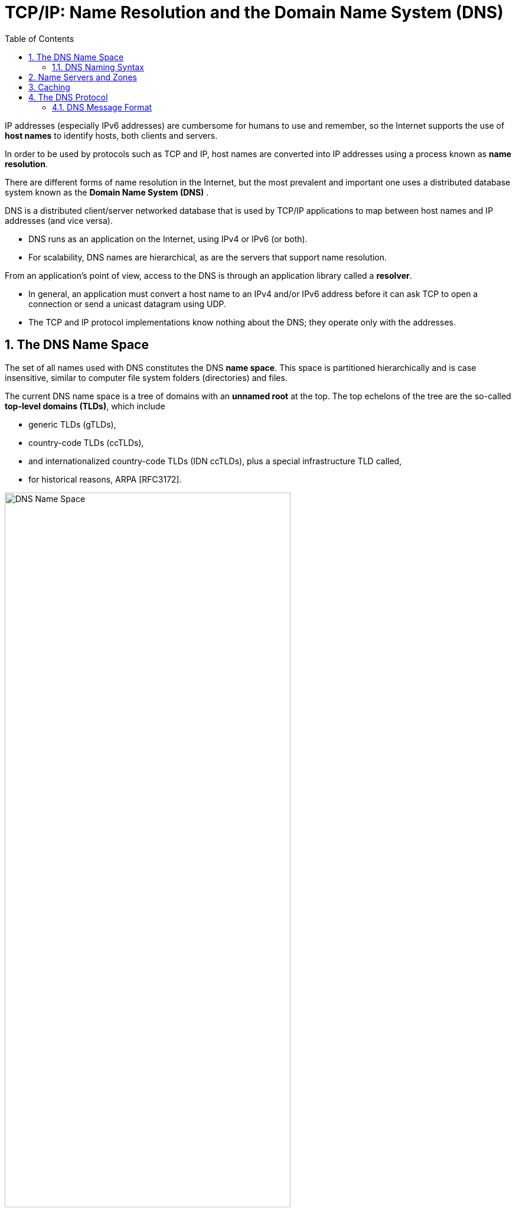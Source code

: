 = TCP/IP: Name Resolution and the Domain Name System (DNS)
:page-layout: post
:page-categories: ['networking']
:page-tags: ['networking', 'dns']
:page-date: 2022-12-09 09:35:45 +0800
:page-revdate: 2022-12-09 09:35:45 +0800
:toc: premable
:sectnums:

IP addresses (especially IPv6 addresses) are cumbersome for humans to use and remember, so the Internet supports the use of *host names* to identify hosts, both clients and servers.

In order to be used by protocols such as TCP and IP, host names are converted into IP addresses using a process known as *name resolution*.

There are different forms of name resolution in the Internet, but the most prevalent and important one uses a distributed database system known as the *Domain Name System (DNS)* .

DNS is a distributed client/server networked database that is used by TCP/IP applications to map between host names and IP addresses (and vice versa).

* DNS runs as an application on the Internet, using IPv4 or IPv6 (or both).
* For scalability, DNS names are hierarchical, as are the servers that support name resolution.

From an application's point of view, access to the DNS is through an application library called a *resolver*.

* In general, an application must convert a host name to an IPv4 and/or IPv6 address before it can ask TCP to open a connection or send a unicast datagram using UDP.
* The TCP and IP protocol implementations know nothing about the DNS; they operate only with the addresses.

== The DNS Name Space

The set of all names used with DNS constitutes the DNS *name space*. This space is partitioned hierarchically and is case insensitive, similar to computer file system folders (directories) and files.

The current DNS name space is a tree of domains with an *unnamed root* at the top. The top echelons of the tree are the so-called *top-level domains (TLDs)*, which include

* generic TLDs (gTLDs),
* country-code TLDs (ccTLDs),
* and internationalized country-code TLDs (IDN ccTLDs), plus a special infrastructure TLD called,
* for historical reasons, ARPA [RFC3172].

.The DNS name space forms a hierarchy with an unnamed root at the top. The top-level domains (TLDs) include generic TLDs (gTLDs), country-code TLDs (ccTLDs), internationalized TLDs (IDN ccTLDs), and a special infrastructure TLD called _ARPA_.
image::/assets/tcp-ip/name-resolution-and-the-domain-name-system/dns-name-space.png[DNS Name Space,75%,75%]

=== DNS Naming Syntax

The names below a TLD in the DNS name tree are further partitioned into groups known as *subdomains*. This is very common practice, especially for the ccTLDs.

For example, the site _www.ci.manhattan-beach.ca.us_ is the site of Manhattan Beach, California's, city government in the United States, also known as *fully qualified domain names* (FQDNs).

* FQDNs are sometimes written more formally with a trailing period (e.g., _mit.edu._).
* The trailing period indicates that the name is complete; no additional information should be added to the name when performing a name resolution.

In contrast to the FQDN, an *unqualified domain name*, which is used in combination with a default domain or domain search list set during system configuration, has one or more strings appended to the end.

* When a system is configured, it is typically assigned a default domain extension and search list using DHCP (or, less commonly, the RDNSS and DNSSL RA options).
+
For example, the default domain _cs.berkeley.edu_ might be configured in systems at the computer science department at UC Berkeley.
+
If a user on one of these machines types in the name _vangogh_, the local resolver software converts this name to the FQDN _vangogh.cs.berkeley.edu._ before invoking a resolver to determine vangogh's IP address.

A domain name consists of a sequence of *labels* separated by periods.

* The name represents a location in the name hierarchy, where the period is the hierarchy delimiter and descending down the tree takes place from right to left in the name.

* Each label can be up to 63 characters long, and an entire FQDN is limited to at most 255 (1-byte) characters.

The hierarchical structure of the DNS name space allows different administrative authorities to manage different parts of the name space. For example,

* creating a new DNS name of the form _elevator.cs.berkeley.edu_ would likely require dealing with the owner of the _cs.berkeley.edu_ subdomain only.
* The berkeley _.edu_ and _edu_ portions of the name space would not require alteration, so the owners of those would not need to be bothered.
* This feature of DNS is one key aspect of its _scalability_.

== Name Servers and Zones

Management responsibility for portions of the DNS name space is assigned to individuals or organizations.

* The active DNS name space (domains) is supposed to arrange for at least two *name servers* or *DNS servers* to hold information about the name space so that users of the Internet can perform queries on the names.
* The collection of servers forms the DNS (service) itself, a distributed system whose primary job is to provide name-to-address mappings.

The unit of administrative delegation, in the language of DNS servers, is called a *zone*.

* A zone is a subtree of the DNS name space that can be administered separately from other zones.

* Every domain name exists within some zone, even the TLDs that exist in the *root zone*.

* Whenever a new record is added to a zone, the DNS administrator for the zone allocates a name and additional information (usually an IP address) for the new entry and enters these into the name server's database.

A DNS server can contain information for more than one zone.

* At any hierarchical change point in a domain name (i.e., wherever a period appears), a different zone and containing server may be accessed to provide information for the name. This is called a *delegation*.

* Each zone has a designated owner or responsible party who is given authority to manage the names, addresses, and subordinate zones, also the name servers that contain the zone's database(s) within the zone.

Zone information is supposed to exist in at least two places, implying that there should be at least two servers containing information for each zone.

* This is for redundancy; if one server is not functioning properly, at least one other server is available.

* All of these servers contain identical information about a zone.

* Typically, among the servers, a *primary server* contains the zone database in a disk file, and one or more *secondary servers* obtain copies of the database in its entirety from the primary using a process called a *zone transfer*.

== Caching

Name servers contain information such as name-to-IP-address mappings that may be obtained from three sources.

* The name server obtains the information directly from the zone database,
+
The server is said to contain authoritative information about the zone and may be called an *authoritative server* for the zone. Such servers are identified by name within the zone information.
* as the result of a zone transfer (e.g., for a slave server),
* or from another server in the course of processing a resolution.

Most name servers (except some of the root and TLD servers) also *cache* zone information they learn, up to a time limit called the *time to live* (TTL). They use this cached information to answer queries.

* Doing so can greatly decrease the amount of DNS message traffic that would otherwise be carried on the Internet.

* When answering a query, a server indicates whether the information it is returning has been derived from its cache or from its authoritative copy of the zone.

* When cached information is returned, it is common for a server to also include the domain names of the name servers that can be contacted to retrieve authoritative information about the corresponding zone.

It is worth mentioning that caching is applied both for successful resolutions and for unsuccessful resolutions (called *negative caching*).

* If a request for a particular domain name fails to return a record, this fact is also cached.
* Doing so can help to reduce Internet traffic when errant applications repeatedly make requests for names that do not exist.
* Negative caching was changed from optional to mandatory by [RFC2308].

In some network configurations (e.g., those using older UNIX-compatible systems), the cache is maintained in a nearby name server, not in the resolvers resident in the clients.

* Placing the cache in the server allows any hosts on the LAN that use the nearby server to benefit from the server's cache but implies a small delay in accessing the cache over the local network.

* In Windows and more recent systems (e.g., Linux), the client can maintain a cache, and it is made available to all applications running on the same system.
+
In Windows, this happens by default, and in Linux, it is a service that can be enabled or disabled.

* On Windows, the local system's cache parameters may be modified by editing the following registry entry:
+
[source,text]
HKLM\SYSTEM\CurrentControlSet\Services\DNSCache\Parameters
+
The DWORD value _MaxNegativeCacheTtl_ gives the maximum number of seconds that a negative DNS result remains in the resolver cache.
+
The DWORD value _MaxCacheTtl_ gives the maximum number of seconds that a DNS record may remain in the resolver cache.
+
If this value is less than the _TTL_ of a received DNS record, the lesser value controls how long the record remains in cache.
+
These two registry keys do not exist by default, so they must be created in order to be used.

* In Linux and other systems that support it, the _Name Service Caching Daemon_ (NSCD) provides a client-side caching capability.
+
It is controlled by the _/etc/nscd.conf_ file that can indicate which types of resolutions (for DNS and some other services) are cached, along with some cache parameters such as _TTL_ settings.
+
In addition, the file _/etc/nsswitch.conf_ controls how name resolution for applications takes place. Among other things, it can control whether local files, the DNS protocol, and/or NSCD is employed for mappings.

== The DNS Protocol

The DNS protocol consists of two main parts:

* a query/response protocol used for performing queries against the DNS for particular names,
* and another protocol for name servers to exchange database records (zone transfers).
* It also has a way to notify secondary servers that the zone database has evolved and a zone transfer is necessary (DNS Notify), and a way to dynamically update the zone (dynamic updates).

DNS query/response operations are supported over the distributed DNS infrastructure consisting of

* servers deployed locally at each site or ISP,

* and a special set of *root servers*,

* also a special set of *generic top-level domain servers* used for scaling some of the larger gTLDs.

.A typical recursive DNS query for `EXAMPLE.COM` from `A.HOME` involves up to ten messages. The local recursive server (`GW.HOME` here) uses a DNS server provided by its ISP. That server, in turn, uses an Internet root name server and a gTLD server (for `COM` and `NET` TLDs) to find the name server for the `EXAMPLE.COM` domain. That name server (`A.IANA-SERVERS.NET` here) provides the required IP address for the host `EXAMPLE.COM`. All of the recursive servers cache any information learned for later use.
image::/assets/tcp-ip/name-resolution-and-the-domain-name-system/dns-recursive-query-example-com.png[DNS resurcive query,75%,75%]

Here, we have a laptop called _A.HOME_ residing nearby the DNS server _GW.HOME_. The domain _HOME_ is private, so it is not known to the Internet—only locally at the user's residence.

When _A.HOME_ wishes to connect to the host _EXAMPLE.COM_, it must determine the IP address of _EXAMPLE.COM_.

. Assuming it does not know this address already, the resolver software on _A.HOME_ first makes a request to its local name server, _GW.HOME_, to convert the name _EXAMPLE.COM_ into an address and constitutes _message 1_.

. If _GW.HOME_ does not already know the IP address for _EXAMPLE.COM_ or the name servers for either the _EXAMPLE.COM_ domain or the _COM TLD_, it forwards the request to another DNS server (called *recursion*). In this case, a request (_message 2_) goes to an ISP-provided DNS server. 

. Assuming that this server also does not know the required address or other information, it contacts one of the root name servers (_message 3_).

. The root servers are not recursive, so they do not process the request further but instead return the information required to contact a name server for the _COM TLD_.
+
For example, it might return the name _A.GTLD-SERVERS.NET_ and one or more of its IP addresses (_message 4_).

. With this information, the ISP-provided server contacts the gTLD server (_message 5_) and discovers the name and IP addresses of the name servers for the domain _EXAMPLE.COM_ (_message 6_). In this case, one of the servers is _A.IANA-SERVERS.NET_.

. Given the correct server for the domain, the ISP-provided server contacts the appropriate server (_message 7_), which responds with the requested IP address (_message 8_).

. At this point, the ISP-provided server can respond to _GW.HOME_ with the required information (_message 9_).

. _GW.HOME_ is now able to complete the initial query and responds to the client with the desired IPv4 and/or IPv6 address(es) (_message 10_).

From the perspective of _A.HOME_, the local name server was able to perform the request.

However, what really happened is a *recursive query*, where the _GW.HOME_ and ISP-provided servers in turn made additional DNS requests to satisfy _A.HOME_'s query.

* In general, most name servers perform recursive queries such as this.

* The notable exceptions are the root servers and other TLD servers that do not perform recursive queries.

=== DNS Message Format

There is one basic DNS message format [RFC6195] used for all DNS operations (queries, responses, zone transfers, notifications, and dynamic updates).

The basic DNS message begins with a fixed 12-byte header followed by four variable-length *sections*:

* questions (or queries),
* answers,
* authority records,
* and additional records.

All but the first section contain one or more *resource records* (RRs). The question section contains a data item that is very close in structure to an RR. RRs can be cached; questions are not.

.The DNS message format has a fixed 12-byte header. The entire message is usually carried in a UDP/IPv4 datagram and limited to 512 bytes. DNS UPDATE (DNS with dynamic updates) uses the field names _ZOCOUNT_, _PRCOUNT_, _UPCOUNT_, and _ADCOUNT_. A special extension format (called EDNS0) allows messages to be larger than 512 bytes, which is required for DNSSEC.
image::/assets/tcp-ip/name-resolution-and-the-domain-name-system/dns-message-format.png[DNS Message format,55%,55%]

In the fixed-length header, the _Transaction ID_ field is set by the client and returned by the server. It lets the client match responses to requests.

The second 16-bit word includes a number of flags and other subfields.

* Beginning from the left-most bit, _QR_ is a 1-bit field: 0 means the message is a query; 1 means it is a response.

* The next is the _OpCode_, a 4-bit field.
+
The normal value is 0 (a standard query) for requests and responses.
+
Other values are: 4 (notify), and 5 (update).
+
Other values (1–3) are deprecated or never seen in operational use.

* Next is the _AA_ bit field that indicates an "authoritative answer" (as opposed to a cached answer).

* _TC_ is a 1-bit field that means "truncated."
+
With UDP, this flag being set means that the total size of the reply exceeded 512 bytes, and only the first 512 bytes of the reply were returned.

* _RD_ is a bit field that means "recursion desired."
+
It can be set in a query and is then returned in the response. It tells the server to perform a recursive query.
+
If the bit is not set, and the requested name server does not have an authoritative answer, the requested name server returns a list of other name servers to contact for the answer. At this point, the overall query may be continued by contacting the list of other name servers. This is called an *iterative query*.

* _RA_ is a bit field that means "recursion available."
+
This bit is set in the response if the server supports recursion.
+
Root servers generally do not support recursion, thereby forcing clients to perform iterative queries to complete name resolution.

* The _Z_ bit field must be 0 for now but is reserved for future use.

* The _AD_ bit field is set to true if the contained information is authenticated, and the _CD_ bit is set to true if security checking is disabled.

* The _Response Code_ (or _RCODE_) field is a 4-bit field with the return code whose possible values are given in [DNSPARAM].
+
The common values include 0 (no error) and 3 (name error or "nonexistent domain", written as _NXDOMAIN_).
+
A name error is returned only from an authoritative name server and means that the domain name specified in the query does not exist.

* The next four fields are 16 bits in size and specify the number of entries in the question, answer, authority, and additional information sections that complete the DNS message.
+
For a query, the number of questions is normally 1 and the other three counts are 0. For a reply, the number of answers is at least 1.
+
Questions have a name, type, and class.
+
All of the other sections contain zero or more RRs. RRs contain a name, type, and class information, but also the TTL value that controls how long the data can be cached.

[source,console]
----
x@node-0:~$ dig @8.8.8.8 +trace +question cs.berkeley.edu A

; <<>> DiG 9.16.33-Debian <<>> @8.8.8.8 +trace +question cs.berkeley.edu A
; (1 server found)
;; global options: +cmd
;.				IN	NS
.			86915	IN	NS	a.root-servers.net.
.			86915	IN	NS	b.root-servers.net.
.			86915	IN	NS	c.root-servers.net.
.			86915	IN	NS	d.root-servers.net.
.			86915	IN	NS	e.root-servers.net.
.			86915	IN	NS	f.root-servers.net.
.			86915	IN	NS	g.root-servers.net.
.			86915	IN	NS	h.root-servers.net.
.			86915	IN	NS	i.root-servers.net.
.			86915	IN	NS	j.root-servers.net.
.			86915	IN	NS	k.root-servers.net.
.			86915	IN	NS	l.root-servers.net.
.			86915	IN	NS	m.root-servers.net.
.			86915	IN	RRSIG	NS 8 0 518400 20221222050000 20221209040000 18733 . ponJYUxKKcFVganWIWR+LMy2uEOTCzWYKn2sKCsx6SWi+IzxTTeOz04j 4f2uQfF6gxAkN5eJFLyFcudyAgL2LCXyvqHinEOXQUJG0++/dEZ7o24N Zm9PNAeC1ByWA+DWA+EFfGyUmVju8FqDtE8WGWVycqEdOiTMGSh5sjp+ X8RQPd+6ZSBJQwC+UeAF1Vxi6QGqoDmFlfdro0gAZPXQWDDcqh47/ZFc luiqPZH0P610fYlEjVtDlJXzPCymkLbsJZAKtnC6/eVDFBgLEcb4P4ff FcU53mmCvzEArkBIkcM13OHeHEH9kvdGs/nJJsmGieqVaw+bchyno4ZT vA90eQ==
;; Received 525 bytes from 8.8.8.8#53(8.8.8.8) in 67 ms

;cs.berkeley.edu.		IN	A
edu.			172800	IN	NS	a.edu-servers.net.
edu.			172800	IN	NS	b.edu-servers.net.
edu.			172800	IN	NS	c.edu-servers.net.
edu.			172800	IN	NS	d.edu-servers.net.
edu.			172800	IN	NS	e.edu-servers.net.
edu.			172800	IN	NS	f.edu-servers.net.
edu.			172800	IN	NS	g.edu-servers.net.
edu.			172800	IN	NS	h.edu-servers.net.
edu.			172800	IN	NS	i.edu-servers.net.
edu.			172800	IN	NS	j.edu-servers.net.
edu.			172800	IN	NS	k.edu-servers.net.
edu.			172800	IN	NS	l.edu-servers.net.
edu.			172800	IN	NS	m.edu-servers.net.
edu.			86400	IN	DS	28065 8 2 4172496CDE85534E51129040355BD04B1FCFEBAE996DFDDE652006F6 F8B2CE76
edu.			86400	IN	RRSIG	DS 8 1 86400 20221222050000 20221209040000 18733 . g3UnJR1A2ZYH0DcdbSr8quB0ubph6tT3LZbipK+adQH+rR7vTttrjccx w7WLrniPyDhb6jFTMpm4zF+xbwCRjlcx4yoGRkR6yMQoCmfphGV767z8 zfQvrNVxILE+l/NmzYcKA63QaMUTmkaupWPL9mm+bZPQo/eXPTOvz+Pn BhIpuL9WPKoIIqR5+ZadJGf1rI5bbaTM8ZTWg5cruOc1Ya4DI8TGnlzc sjnNEU5GIHXZg3Rsh8u4PyM+cimzd7pP/HIzwiCFczVwYapmkJ9Rgm8e pc2cYbeXcP0OvS0Mo6zQ2ojwlG6xCuFgzMZ5K8uUlbuw/+IeXHGSjQ3c qCEOlw==
;; Received 1174 bytes from 198.97.190.53#53(h.root-servers.net) in 35 ms

;cs.berkeley.edu.		IN	A
berkeley.edu.		172800	IN	NS	adns1.berkeley.edu.
berkeley.edu.		172800	IN	NS	adns2.berkeley.edu.
berkeley.edu.		172800	IN	NS	adns3.berkeley.edu.
berkeley.edu.		86400	IN	DS	38028 10 2 A37654ABBF41A2F3D7DC8D4B2E77A70E9B1AF6A670101FF8AEF4F36E FB7CA323
berkeley.edu.		86400	IN	DS	20949 10 2 448D22499ED0D3098E2BC186F5D5F5091055C5BECDF3BD82632855D2 1CD493C4
berkeley.edu.		86400	IN	RRSIG	DS 8 2 86400 20221216073252 20221209062252 28775 edu. ym6j4W1W9h8oaqJMFu1kZ/eTHWiRh94zTP33PU81PCP2JGjiKxXNC27D oPU96kj6hWv9jYCLKFqtjcMjdFb/KJL3JmJNBl4QTf9RNHfXyxEsd7zm RgVJkgk5XBaCebMzZsJWz6godVrxGtLC8EcRCg+Y3IQeDLmS5T+zUtaZ GR8kYgN9L+mW23jrKTVh2rOD+v1AZu0fbitcfj/3Q25odQ==
;; Received 471 bytes from 192.31.80.30#53(d.edu-servers.net) in 55 ms

;cs.berkeley.edu.		IN	A
cs.berkeley.edu.	86400	IN	A	23.185.0.1
;; Received 88 bytes from 128.32.136.3#53(adns1.berkeley.edu) in 207 ms
----

[source,console]
----
x@node-0:~$ sudo tcpdump -tnv udp and port 53
tcpdump: listening on ens32, link-type EN10MB (Ethernet), snapshot length 262144 bytes
IP (tos 0x0, ttl 64, id 2498, offset 0, flags [none], proto UDP (17), length 68)
    192.168.91.128.50158 > 8.8.8.8.53: 30713+ [1au] NS? . (40)
IP (tos 0x0, ttl 128, id 2372, offset 0, flags [none], proto UDP (17), length 553)
    8.8.8.8.53 > 192.168.91.128.50158: 30713$ 14/0/1 . NS a.root-servers.net., . NS b.root-servers.net., . NS c.root-servers.net., . NS d.root-servers.net., . NS e.root-servers.net., . NS f.root-servers.net., . NS g.root-servers.net., . NS h.root-servers.net., . NS i.root-servers.net., . NS j.root-servers.net., . NS k.root-servers.net., . NS l.root-servers.net., . NS m.root-servers.net., . RRSIG (525)
IP (tos 0x0, ttl 64, id 1382, offset 0, flags [DF], proto UDP (17), length 64)
    192.168.91.128.43221 > 192.168.91.2.53: 64354+ A? a.root-servers.net. (36)
IP (tos 0x0, ttl 64, id 1383, offset 0, flags [DF], proto UDP (17), length 64)
    192.168.91.128.43221 > 192.168.91.2.53: 43153+ AAAA? a.root-servers.net. (36)
IP (tos 0x0, ttl 128, id 2373, offset 0, flags [none], proto UDP (17), length 80)
    192.168.91.2.53 > 192.168.91.128.43221: 64354 1/0/0 a.root-servers.net. A 198.41.0.4 (52)
IP (tos 0x0, ttl 128, id 2374, offset 0, flags [none], proto UDP (17), length 92)
    192.168.91.2.53 > 192.168.91.128.43221: 43153 1/0/0 a.root-servers.net. AAAA 2001:503:ba3e::2:30 (64)
IP (tos 0x0, ttl 64, id 10694, offset 0, flags [DF], proto UDP (17), length 64)
    192.168.91.128.34575 > 192.168.91.2.53: 21203+ A? b.root-servers.net. (36)
IP (tos 0x0, ttl 64, id 10695, offset 0, flags [DF], proto UDP (17), length 64)
    192.168.91.128.34575 > 192.168.91.2.53: 43735+ AAAA? b.root-servers.net. (36)
IP (tos 0x0, ttl 128, id 2375, offset 0, flags [none], proto UDP (17), length 80)
    192.168.91.2.53 > 192.168.91.128.34575: 21203 1/0/0 b.root-servers.net. A 199.9.14.201 (52)
IP (tos 0x0, ttl 128, id 2376, offset 0, flags [none], proto UDP (17), length 92)
    192.168.91.2.53 > 192.168.91.128.34575: 43735 1/0/0 b.root-servers.net. AAAA 2001:500:200::b (64)
IP (tos 0x0, ttl 64, id 31250, offset 0, flags [DF], proto UDP (17), length 64)
    192.168.91.128.38787 > 192.168.91.2.53: 7810+ A? c.root-servers.net. (36)
IP (tos 0x0, ttl 64, id 31251, offset 0, flags [DF], proto UDP (17), length 64)
    192.168.91.128.38787 > 192.168.91.2.53: 59783+ AAAA? c.root-servers.net. (36)
IP (tos 0x0, ttl 128, id 2377, offset 0, flags [none], proto UDP (17), length 80)
    192.168.91.2.53 > 192.168.91.128.38787: 7810 1/0/0 c.root-servers.net. A 192.33.4.12 (52)
IP (tos 0x0, ttl 128, id 2378, offset 0, flags [none], proto UDP (17), length 92)
    192.168.91.2.53 > 192.168.91.128.38787: 59783 1/0/0 c.root-servers.net. AAAA 2001:500:2::c (64)
IP (tos 0x0, ttl 64, id 23307, offset 0, flags [DF], proto UDP (17), length 64)
    192.168.91.128.42530 > 192.168.91.2.53: 4872+ A? d.root-servers.net. (36)
IP (tos 0x0, ttl 64, id 23308, offset 0, flags [DF], proto UDP (17), length 64)
    192.168.91.128.42530 > 192.168.91.2.53: 47884+ AAAA? d.root-servers.net. (36)
IP (tos 0x0, ttl 128, id 2379, offset 0, flags [none], proto UDP (17), length 80)
    192.168.91.2.53 > 192.168.91.128.42530: 4872 1/0/0 d.root-servers.net. A 199.7.91.13 (52)
IP (tos 0x0, ttl 128, id 2380, offset 0, flags [none], proto UDP (17), length 92)
    192.168.91.2.53 > 192.168.91.128.42530: 47884 1/0/0 d.root-servers.net. AAAA 2001:500:2d::d (64)
IP (tos 0x0, ttl 64, id 65516, offset 0, flags [DF], proto UDP (17), length 64)
    192.168.91.128.45349 > 192.168.91.2.53: 13436+ A? e.root-servers.net. (36)
IP (tos 0x0, ttl 64, id 65517, offset 0, flags [DF], proto UDP (17), length 64)
    192.168.91.128.45349 > 192.168.91.2.53: 889+ AAAA? e.root-servers.net. (36)
IP (tos 0x0, ttl 128, id 2381, offset 0, flags [none], proto UDP (17), length 92)
    192.168.91.2.53 > 192.168.91.128.45349: 889 1/0/0 e.root-servers.net. AAAA 2001:500:a8::e (64)
IP (tos 0x0, ttl 128, id 2382, offset 0, flags [none], proto UDP (17), length 80)
    192.168.91.2.53 > 192.168.91.128.45349: 13436 1/0/0 e.root-servers.net. A 192.203.230.10 (52)
IP (tos 0x0, ttl 64, id 13755, offset 0, flags [DF], proto UDP (17), length 64)
    192.168.91.128.39321 > 192.168.91.2.53: 53142+ A? f.root-servers.net. (36)
IP (tos 0x0, ttl 64, id 13756, offset 0, flags [DF], proto UDP (17), length 64)
    192.168.91.128.39321 > 192.168.91.2.53: 19435+ AAAA? f.root-servers.net. (36)
IP (tos 0x0, ttl 128, id 2383, offset 0, flags [none], proto UDP (17), length 80)
    192.168.91.2.53 > 192.168.91.128.39321: 53142 1/0/0 f.root-servers.net. A 192.5.5.241 (52)
IP (tos 0x0, ttl 128, id 2384, offset 0, flags [none], proto UDP (17), length 92)
    192.168.91.2.53 > 192.168.91.128.39321: 19435 1/0/0 f.root-servers.net. AAAA 2001:500:2f::f (64)
IP (tos 0x0, ttl 64, id 58275, offset 0, flags [DF], proto UDP (17), length 64)
    192.168.91.128.49218 > 192.168.91.2.53: 59578+ A? g.root-servers.net. (36)
IP (tos 0x0, ttl 64, id 58276, offset 0, flags [DF], proto UDP (17), length 64)
    192.168.91.128.49218 > 192.168.91.2.53: 51847+ AAAA? g.root-servers.net. (36)
IP (tos 0x0, ttl 128, id 2385, offset 0, flags [none], proto UDP (17), length 80)
    192.168.91.2.53 > 192.168.91.128.49218: 59578 1/0/0 g.root-servers.net. A 192.112.36.4 (52)
IP (tos 0x0, ttl 128, id 2386, offset 0, flags [none], proto UDP (17), length 92)
    192.168.91.2.53 > 192.168.91.128.49218: 51847 1/0/0 g.root-servers.net. AAAA 2001:500:12::d0d (64)
IP (tos 0x0, ttl 64, id 28684, offset 0, flags [DF], proto UDP (17), length 64)
    192.168.91.128.43118 > 192.168.91.2.53: 28030+ A? h.root-servers.net. (36)
IP (tos 0x0, ttl 64, id 28685, offset 0, flags [DF], proto UDP (17), length 64)
    192.168.91.128.43118 > 192.168.91.2.53: 28259+ AAAA? h.root-servers.net. (36)
IP (tos 0x0, ttl 128, id 2387, offset 0, flags [none], proto UDP (17), length 80)
    192.168.91.2.53 > 192.168.91.128.43118: 28030 1/0/0 h.root-servers.net. A 198.97.190.53 (52)
IP (tos 0x0, ttl 128, id 2388, offset 0, flags [none], proto UDP (17), length 92)
    192.168.91.2.53 > 192.168.91.128.43118: 28259 1/0/0 h.root-servers.net. AAAA 2001:500:1::53 (64)
IP (tos 0x0, ttl 64, id 42386, offset 0, flags [DF], proto UDP (17), length 64)
    192.168.91.128.50290 > 192.168.91.2.53: 38390+ A? i.root-servers.net. (36)
IP (tos 0x0, ttl 64, id 42387, offset 0, flags [DF], proto UDP (17), length 64)
    192.168.91.128.50290 > 192.168.91.2.53: 20466+ AAAA? i.root-servers.net. (36)
IP (tos 0x0, ttl 128, id 2389, offset 0, flags [none], proto UDP (17), length 80)
    192.168.91.2.53 > 192.168.91.128.50290: 38390 1/0/0 i.root-servers.net. A 192.36.148.17 (52)
IP (tos 0x0, ttl 128, id 2390, offset 0, flags [none], proto UDP (17), length 92)
    192.168.91.2.53 > 192.168.91.128.50290: 20466 1/0/0 i.root-servers.net. AAAA 2001:7fe::53 (64)
IP (tos 0x0, ttl 64, id 30327, offset 0, flags [DF], proto UDP (17), length 64)
    192.168.91.128.60808 > 192.168.91.2.53: 62333+ A? j.root-servers.net. (36)
IP (tos 0x0, ttl 64, id 30328, offset 0, flags [DF], proto UDP (17), length 64)
    192.168.91.128.60808 > 192.168.91.2.53: 37513+ AAAA? j.root-servers.net. (36)
IP (tos 0x0, ttl 128, id 2391, offset 0, flags [none], proto UDP (17), length 80)
    192.168.91.2.53 > 192.168.91.128.60808: 62333 1/0/0 j.root-servers.net. A 192.58.128.30 (52)
IP (tos 0x0, ttl 128, id 2392, offset 0, flags [none], proto UDP (17), length 92)
    192.168.91.2.53 > 192.168.91.128.60808: 37513 1/0/0 j.root-servers.net. AAAA 2001:503:c27::2:30 (64)
IP (tos 0x0, ttl 64, id 48755, offset 0, flags [DF], proto UDP (17), length 64)
    192.168.91.128.35868 > 192.168.91.2.53: 13036+ A? k.root-servers.net. (36)
IP (tos 0x0, ttl 64, id 48756, offset 0, flags [DF], proto UDP (17), length 64)
    192.168.91.128.35868 > 192.168.91.2.53: 53736+ AAAA? k.root-servers.net. (36)
IP (tos 0x0, ttl 128, id 2393, offset 0, flags [none], proto UDP (17), length 92)
    192.168.91.2.53 > 192.168.91.128.35868: 53736 1/0/0 k.root-servers.net. AAAA 2001:7fd::1 (64)
IP (tos 0x0, ttl 128, id 2394, offset 0, flags [none], proto UDP (17), length 80)
    192.168.91.2.53 > 192.168.91.128.35868: 13036 1/0/0 k.root-servers.net. A 193.0.14.129 (52)
IP (tos 0x0, ttl 64, id 22552, offset 0, flags [DF], proto UDP (17), length 64)
    192.168.91.128.44693 > 192.168.91.2.53: 33129+ A? l.root-servers.net. (36)
IP (tos 0x0, ttl 64, id 22553, offset 0, flags [DF], proto UDP (17), length 64)
    192.168.91.128.44693 > 192.168.91.2.53: 32349+ AAAA? l.root-servers.net. (36)
IP (tos 0x0, ttl 128, id 2395, offset 0, flags [none], proto UDP (17), length 80)
    192.168.91.2.53 > 192.168.91.128.44693: 33129 1/0/0 l.root-servers.net. A 199.7.83.42 (52)
IP (tos 0x0, ttl 128, id 2396, offset 0, flags [none], proto UDP (17), length 92)
    192.168.91.2.53 > 192.168.91.128.44693: 32349 1/0/0 l.root-servers.net. AAAA 2001:500:9f::42 (64)
IP (tos 0x0, ttl 64, id 62343, offset 0, flags [DF], proto UDP (17), length 64)
    192.168.91.128.45991 > 192.168.91.2.53: 10021+ A? m.root-servers.net. (36)
IP (tos 0x0, ttl 64, id 62344, offset 0, flags [DF], proto UDP (17), length 64)
    192.168.91.128.45991 > 192.168.91.2.53: 22347+ AAAA? m.root-servers.net. (36)
IP (tos 0x0, ttl 128, id 2397, offset 0, flags [none], proto UDP (17), length 80)
    192.168.91.2.53 > 192.168.91.128.45991: 10021 1/0/0 m.root-servers.net. A 202.12.27.33 (52)
IP (tos 0x0, ttl 128, id 2398, offset 0, flags [none], proto UDP (17), length 92)
    192.168.91.2.53 > 192.168.91.128.45991: 22347 1/0/0 m.root-servers.net. AAAA 2001:dc3::35 (64)
IP (tos 0x0, ttl 64, id 49461, offset 0, flags [none], proto UDP (17), length 84)
    192.168.91.128.37889 > 198.97.190.53.53: 53008 [1au] A? cs.berkeley.edu. (56)
IP (tos 0x0, ttl 128, id 2399, offset 0, flags [none], proto UDP (17), length 1202)
    198.97.190.53.53 > 192.168.91.128.37889: 53008- 0/15/27 (1174)
IP (tos 0x0, ttl 64, id 43388, offset 0, flags [DF], proto UDP (17), length 63)
    192.168.91.128.44873 > 192.168.91.2.53: 35146+ A? a.edu-servers.net. (35)
IP (tos 0x0, ttl 64, id 43389, offset 0, flags [DF], proto UDP (17), length 63)
    192.168.91.128.44873 > 192.168.91.2.53: 21077+ AAAA? a.edu-servers.net. (35)
IP (tos 0x0, ttl 128, id 2400, offset 0, flags [none], proto UDP (17), length 79)
    192.168.91.2.53 > 192.168.91.128.44873: 35146 1/0/0 a.edu-servers.net. A 192.5.6.30 (51)
IP (tos 0x0, ttl 128, id 2401, offset 0, flags [none], proto UDP (17), length 91)
    192.168.91.2.53 > 192.168.91.128.44873: 21077 1/0/0 a.edu-servers.net. AAAA 2001:503:a83e::2:30 (63)
IP (tos 0x0, ttl 64, id 4541, offset 0, flags [DF], proto UDP (17), length 63)
    192.168.91.128.44128 > 192.168.91.2.53: 20982+ A? b.edu-servers.net. (35)
IP (tos 0x0, ttl 64, id 4542, offset 0, flags [DF], proto UDP (17), length 63)
    192.168.91.128.44128 > 192.168.91.2.53: 13562+ AAAA? b.edu-servers.net. (35)
IP (tos 0x0, ttl 128, id 2402, offset 0, flags [none], proto UDP (17), length 91)
    192.168.91.2.53 > 192.168.91.128.44128: 13562 1/0/0 b.edu-servers.net. AAAA 2001:503:231d::2:30 (63)
IP (tos 0x0, ttl 128, id 2403, offset 0, flags [none], proto UDP (17), length 79)
    192.168.91.2.53 > 192.168.91.128.44128: 20982 1/0/0 b.edu-servers.net. A 192.33.14.30 (51)
IP (tos 0x0, ttl 64, id 35075, offset 0, flags [DF], proto UDP (17), length 63)
    192.168.91.128.45738 > 192.168.91.2.53: 3063+ A? c.edu-servers.net. (35)
IP (tos 0x0, ttl 64, id 35076, offset 0, flags [DF], proto UDP (17), length 63)
    192.168.91.128.45738 > 192.168.91.2.53: 64244+ AAAA? c.edu-servers.net. (35)
IP (tos 0x0, ttl 128, id 2404, offset 0, flags [none], proto UDP (17), length 79)
    192.168.91.2.53 > 192.168.91.128.45738: 3063 1/0/0 c.edu-servers.net. A 192.26.92.30 (51)
IP (tos 0x0, ttl 128, id 2405, offset 0, flags [none], proto UDP (17), length 91)
    192.168.91.2.53 > 192.168.91.128.45738: 64244 1/0/0 c.edu-servers.net. AAAA 2001:503:83eb::30 (63)
IP (tos 0x0, ttl 64, id 49342, offset 0, flags [DF], proto UDP (17), length 63)
    192.168.91.128.35535 > 192.168.91.2.53: 20919+ A? d.edu-servers.net. (35)
IP (tos 0x0, ttl 64, id 49343, offset 0, flags [DF], proto UDP (17), length 63)
    192.168.91.128.35535 > 192.168.91.2.53: 30090+ AAAA? d.edu-servers.net. (35)
IP (tos 0x0, ttl 128, id 2406, offset 0, flags [none], proto UDP (17), length 79)
    192.168.91.2.53 > 192.168.91.128.35535: 20919 1/0/0 d.edu-servers.net. A 192.31.80.30 (51)
IP (tos 0x0, ttl 128, id 2407, offset 0, flags [none], proto UDP (17), length 91)
    192.168.91.2.53 > 192.168.91.128.35535: 30090 1/0/0 d.edu-servers.net. AAAA 2001:500:856e::30 (63)
IP (tos 0x0, ttl 64, id 29151, offset 0, flags [DF], proto UDP (17), length 63)
    192.168.91.128.58006 > 192.168.91.2.53: 4629+ A? e.edu-servers.net. (35)
IP (tos 0x0, ttl 64, id 29152, offset 0, flags [DF], proto UDP (17), length 63)
    192.168.91.128.58006 > 192.168.91.2.53: 7432+ AAAA? e.edu-servers.net. (35)
IP (tos 0x0, ttl 128, id 2408, offset 0, flags [none], proto UDP (17), length 79)
    192.168.91.2.53 > 192.168.91.128.58006: 4629 1/0/0 e.edu-servers.net. A 192.12.94.30 (51)
IP (tos 0x0, ttl 128, id 2409, offset 0, flags [none], proto UDP (17), length 91)
    192.168.91.2.53 > 192.168.91.128.58006: 7432 1/0/0 e.edu-servers.net. AAAA 2001:502:1ca1::30 (63)
IP (tos 0x0, ttl 64, id 35933, offset 0, flags [DF], proto UDP (17), length 63)
    192.168.91.128.39921 > 192.168.91.2.53: 11317+ A? f.edu-servers.net. (35)
IP (tos 0x0, ttl 64, id 35934, offset 0, flags [DF], proto UDP (17), length 63)
    192.168.91.128.39921 > 192.168.91.2.53: 3122+ AAAA? f.edu-servers.net. (35)
IP (tos 0x0, ttl 128, id 2410, offset 0, flags [none], proto UDP (17), length 79)
    192.168.91.2.53 > 192.168.91.128.39921: 11317 1/0/0 f.edu-servers.net. A 192.35.51.30 (51)
IP (tos 0x0, ttl 128, id 2411, offset 0, flags [none], proto UDP (17), length 91)
    192.168.91.2.53 > 192.168.91.128.39921: 3122 1/0/0 f.edu-servers.net. AAAA 2001:503:d414::30 (63)
IP (tos 0x0, ttl 64, id 5435, offset 0, flags [DF], proto UDP (17), length 63)
    192.168.91.128.55809 > 192.168.91.2.53: 44753+ A? g.edu-servers.net. (35)
IP (tos 0x0, ttl 64, id 5436, offset 0, flags [DF], proto UDP (17), length 63)
    192.168.91.128.55809 > 192.168.91.2.53: 52436+ AAAA? g.edu-servers.net. (35)
IP (tos 0x0, ttl 128, id 2412, offset 0, flags [none], proto UDP (17), length 79)
    192.168.91.2.53 > 192.168.91.128.55809: 44753 1/0/0 g.edu-servers.net. A 192.42.93.30 (51)
IP (tos 0x0, ttl 128, id 2413, offset 0, flags [none], proto UDP (17), length 91)
    192.168.91.2.53 > 192.168.91.128.55809: 52436 1/0/0 g.edu-servers.net. AAAA 2001:503:eea3::30 (63)
IP (tos 0x0, ttl 64, id 49232, offset 0, flags [DF], proto UDP (17), length 63)
    192.168.91.128.60580 > 192.168.91.2.53: 49113+ A? h.edu-servers.net. (35)
IP (tos 0x0, ttl 64, id 49233, offset 0, flags [DF], proto UDP (17), length 63)
    192.168.91.128.60580 > 192.168.91.2.53: 32559+ AAAA? h.edu-servers.net. (35)
IP (tos 0x0, ttl 128, id 2414, offset 0, flags [none], proto UDP (17), length 79)
    192.168.91.2.53 > 192.168.91.128.60580: 49113 1/0/0 h.edu-servers.net. A 192.54.112.30 (51)
IP (tos 0x0, ttl 128, id 2415, offset 0, flags [none], proto UDP (17), length 91)
    192.168.91.2.53 > 192.168.91.128.60580: 32559 1/0/0 h.edu-servers.net. AAAA 2001:502:8cc::30 (63)
IP (tos 0x0, ttl 64, id 35291, offset 0, flags [DF], proto UDP (17), length 63)
    192.168.91.128.51377 > 192.168.91.2.53: 44732+ A? i.edu-servers.net. (35)
IP (tos 0x0, ttl 64, id 35292, offset 0, flags [DF], proto UDP (17), length 63)
    192.168.91.128.51377 > 192.168.91.2.53: 60859+ AAAA? i.edu-servers.net. (35)
IP (tos 0x0, ttl 128, id 2416, offset 0, flags [none], proto UDP (17), length 91)
    192.168.91.2.53 > 192.168.91.128.51377: 60859 1/0/0 i.edu-servers.net. AAAA 2001:503:39c1::30 (63)
IP (tos 0x0, ttl 128, id 2417, offset 0, flags [none], proto UDP (17), length 79)
    192.168.91.2.53 > 192.168.91.128.51377: 44732 1/0/0 i.edu-servers.net. A 192.43.172.30 (51)
IP (tos 0x0, ttl 64, id 4982, offset 0, flags [DF], proto UDP (17), length 63)
    192.168.91.128.43509 > 192.168.91.2.53: 45804+ A? j.edu-servers.net. (35)
IP (tos 0x0, ttl 64, id 4983, offset 0, flags [DF], proto UDP (17), length 63)
    192.168.91.128.43509 > 192.168.91.2.53: 2801+ AAAA? j.edu-servers.net. (35)
IP (tos 0x0, ttl 128, id 2418, offset 0, flags [none], proto UDP (17), length 91)
    192.168.91.2.53 > 192.168.91.128.43509: 2801 1/0/0 j.edu-servers.net. AAAA 2001:502:7094::30 (63)
IP (tos 0x0, ttl 128, id 2419, offset 0, flags [none], proto UDP (17), length 79)
    192.168.91.2.53 > 192.168.91.128.43509: 45804 1/0/0 j.edu-servers.net. A 192.48.79.30 (51)
IP (tos 0x0, ttl 64, id 31422, offset 0, flags [DF], proto UDP (17), length 63)
    192.168.91.128.34967 > 192.168.91.2.53: 52770+ A? k.edu-servers.net. (35)
IP (tos 0x0, ttl 64, id 31423, offset 0, flags [DF], proto UDP (17), length 63)
    192.168.91.128.34967 > 192.168.91.2.53: 52001+ AAAA? k.edu-servers.net. (35)
IP (tos 0x0, ttl 128, id 2420, offset 0, flags [none], proto UDP (17), length 79)
    192.168.91.2.53 > 192.168.91.128.34967: 52770 1/0/0 k.edu-servers.net. A 192.52.178.30 (51)
IP (tos 0x0, ttl 128, id 2421, offset 0, flags [none], proto UDP (17), length 91)
    192.168.91.2.53 > 192.168.91.128.34967: 52001 1/0/0 k.edu-servers.net. AAAA 2001:503:d2d::30 (63)
IP (tos 0x0, ttl 64, id 15228, offset 0, flags [DF], proto UDP (17), length 63)
    192.168.91.128.51570 > 192.168.91.2.53: 54129+ A? l.edu-servers.net. (35)
IP (tos 0x0, ttl 64, id 15229, offset 0, flags [DF], proto UDP (17), length 63)
    192.168.91.128.51570 > 192.168.91.2.53: 50038+ AAAA? l.edu-servers.net. (35)
IP (tos 0x0, ttl 128, id 2422, offset 0, flags [none], proto UDP (17), length 79)
    192.168.91.2.53 > 192.168.91.128.51570: 54129 1/0/0 l.edu-servers.net. A 192.41.162.30 (51)
IP (tos 0x0, ttl 128, id 2423, offset 0, flags [none], proto UDP (17), length 91)
    192.168.91.2.53 > 192.168.91.128.51570: 50038 1/0/0 l.edu-servers.net. AAAA 2001:500:d937::30 (63)
IP (tos 0x0, ttl 64, id 55720, offset 0, flags [DF], proto UDP (17), length 63)
    192.168.91.128.56144 > 192.168.91.2.53: 900+ A? m.edu-servers.net. (35)
IP (tos 0x0, ttl 64, id 55721, offset 0, flags [DF], proto UDP (17), length 63)
    192.168.91.128.56144 > 192.168.91.2.53: 60038+ AAAA? m.edu-servers.net. (35)
IP (tos 0x0, ttl 128, id 2424, offset 0, flags [none], proto UDP (17), length 91)
    192.168.91.2.53 > 192.168.91.128.56144: 60038 1/0/0 m.edu-servers.net. AAAA 2001:501:b1f9::30 (63)
IP (tos 0x0, ttl 128, id 2425, offset 0, flags [none], proto UDP (17), length 79)
    192.168.91.2.53 > 192.168.91.128.56144: 900 1/0/0 m.edu-servers.net. A 192.55.83.30 (51)
IP (tos 0x0, ttl 64, id 37599, offset 0, flags [none], proto UDP (17), length 84)
    192.168.91.128.59416 > 192.31.80.30.53: 47106 [1au] A? cs.berkeley.edu. (56)
IP (tos 0x0, ttl 128, id 2426, offset 0, flags [none], proto UDP (17), length 499)
    192.31.80.30.53 > 192.168.91.128.59416: 47106- 0/6/5 (471)
IP (tos 0x0, ttl 64, id 38284, offset 0, flags [DF], proto UDP (17), length 64)
    192.168.91.128.40041 > 192.168.91.2.53: 55216+ A? adns1.berkeley.edu. (36)
IP (tos 0x0, ttl 64, id 38285, offset 0, flags [DF], proto UDP (17), length 64)
    192.168.91.128.40041 > 192.168.91.2.53: 17843+ AAAA? adns1.berkeley.edu. (36)
IP (tos 0x0, ttl 128, id 2427, offset 0, flags [none], proto UDP (17), length 80)
    192.168.91.2.53 > 192.168.91.128.40041: 55216 1/0/0 adns1.berkeley.edu. A 128.32.136.3 (52)
IP (tos 0x0, ttl 128, id 2428, offset 0, flags [none], proto UDP (17), length 92)
    192.168.91.2.53 > 192.168.91.128.40041: 17843 1/0/0 adns1.berkeley.edu. AAAA 2607:f140:ffff:fffe::3 (64)
IP (tos 0x0, ttl 64, id 31973, offset 0, flags [DF], proto UDP (17), length 64)
    192.168.91.128.49562 > 192.168.91.2.53: 54416+ A? adns2.berkeley.edu. (36)
IP (tos 0x0, ttl 64, id 31974, offset 0, flags [DF], proto UDP (17), length 64)
    192.168.91.128.49562 > 192.168.91.2.53: 9191+ AAAA? adns2.berkeley.edu. (36)
IP (tos 0x0, ttl 128, id 2429, offset 0, flags [none], proto UDP (17), length 80)
    192.168.91.2.53 > 192.168.91.128.49562: 54416 1/0/0 adns2.berkeley.edu. A 128.32.136.14 (52)
IP (tos 0x0, ttl 128, id 2430, offset 0, flags [none], proto UDP (17), length 92)
    192.168.91.2.53 > 192.168.91.128.49562: 9191 1/0/0 adns2.berkeley.edu. AAAA 2607:f140:ffff:fffe::e (64)
IP (tos 0x0, ttl 64, id 48017, offset 0, flags [DF], proto UDP (17), length 64)
    192.168.91.128.47776 > 192.168.91.2.53: 62215+ A? adns3.berkeley.edu. (36)
IP (tos 0x0, ttl 64, id 48018, offset 0, flags [DF], proto UDP (17), length 64)
    192.168.91.128.47776 > 192.168.91.2.53: 41239+ AAAA? adns3.berkeley.edu. (36)
IP (tos 0x0, ttl 128, id 2431, offset 0, flags [none], proto UDP (17), length 80)
    192.168.91.2.53 > 192.168.91.128.47776: 62215 1/0/0 adns3.berkeley.edu. A 192.107.102.142 (52)
IP (tos 0x0, ttl 128, id 2432, offset 0, flags [none], proto UDP (17), length 92)
    192.168.91.2.53 > 192.168.91.128.47776: 41239 1/0/0 adns3.berkeley.edu. AAAA 2607:f140:a000:d::abc (64)
IP (tos 0x0, ttl 64, id 47471, offset 0, flags [none], proto UDP (17), length 84)
    192.168.91.128.45546 > 128.32.136.3.53: 8354 [1au] A? cs.berkeley.edu. (56)
IP (tos 0x0, ttl 128, id 2433, offset 0, flags [none], proto UDP (17), length 116)
    128.32.136.3.53 > 192.168.91.128.45546: 8354*- 1/0/1 cs.berkeley.edu. A 23.185.0.1 (88)
----
